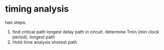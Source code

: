 * timing analysis
two steps:
1. find critical path
   longest delay path in circuit.
   determine Tmin (min clock period).
   longest path
2. Hold-time analysis
   shorest path
